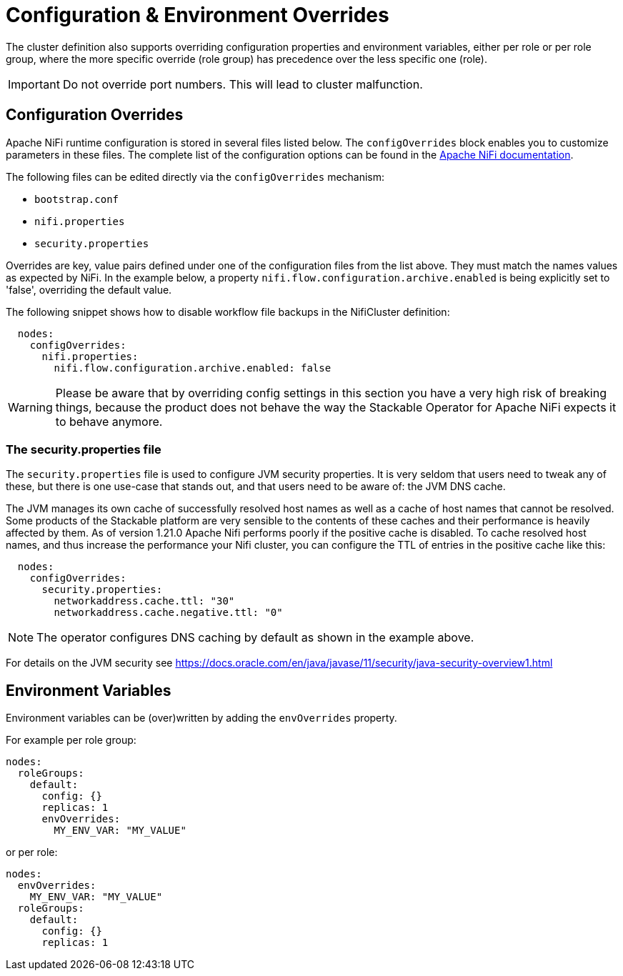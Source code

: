 = Configuration & Environment Overrides

The cluster definition also supports overriding configuration properties and environment variables, either per role or per role group, where the more specific override (role group) has precedence over the less specific one (role).

IMPORTANT: Do not override port numbers.
This will lead to cluster malfunction.

== Configuration Overrides

Apache NiFi runtime configuration is stored in several files listed below.  The `configOverrides` block enables you to customize parameters in these files.
The complete list of the configuration options can be found in the  https://nifi.apache.org/docs/nifi-docs/html/administration-guide.html#system_properties[Apache NiFi documentation].

The following files can be edited directly via the `configOverrides` mechanism:

- `bootstrap.conf`
- `nifi.properties`
- `security.properties`

Overrides are key, value pairs defined under one of the configuration files from the list above. They must match the names values as expected by NiFi. In the example below, a property `nifi.flow.configuration.archive.enabled` is being explicitly set to 'false', overriding the default value.

The following snippet shows how to disable workflow file backups in the NifiCluster definition:

[source,yaml]
----
  nodes:
    configOverrides:
      nifi.properties:
        nifi.flow.configuration.archive.enabled: false
----

WARNING: Please be aware that by overriding config settings in this section you have a very high risk of breaking things, because the product does not behave the way the Stackable Operator for Apache NiFi expects it to behave anymore.

=== The security.properties file

The `security.properties` file is used to configure JVM security properties. It is very seldom that users need to tweak any of these, but there is one use-case that stands out, and that users need to be aware of: the JVM DNS cache.

The JVM manages its own cache of successfully resolved host names as well as a cache of host names that cannot be resolved. Some products of the Stackable platform are very sensible to the contents of these caches and their performance is heavily affected by them. As of version 1.21.0 Apache Nifi performs poorly if the positive cache is disabled. To cache resolved host names, and thus increase the performance your Nifi cluster, you can configure the TTL of entries in the positive cache like this:

[source,yaml]
----
  nodes:
    configOverrides:
      security.properties:
        networkaddress.cache.ttl: "30"
        networkaddress.cache.negative.ttl: "0"
----

NOTE: The operator configures DNS caching by default as shown in the example above.

For details on the JVM security see https://docs.oracle.com/en/java/javase/11/security/java-security-overview1.html

== Environment Variables

Environment variables can be (over)written by adding the `envOverrides` property.

For example per role group:

[source,yaml]
----
nodes:
  roleGroups:
    default:
      config: {}
      replicas: 1
      envOverrides:
        MY_ENV_VAR: "MY_VALUE"
----

or per role:

[source,yaml]
----
nodes:
  envOverrides:
    MY_ENV_VAR: "MY_VALUE"
  roleGroups:
    default:
      config: {}
      replicas: 1
----
